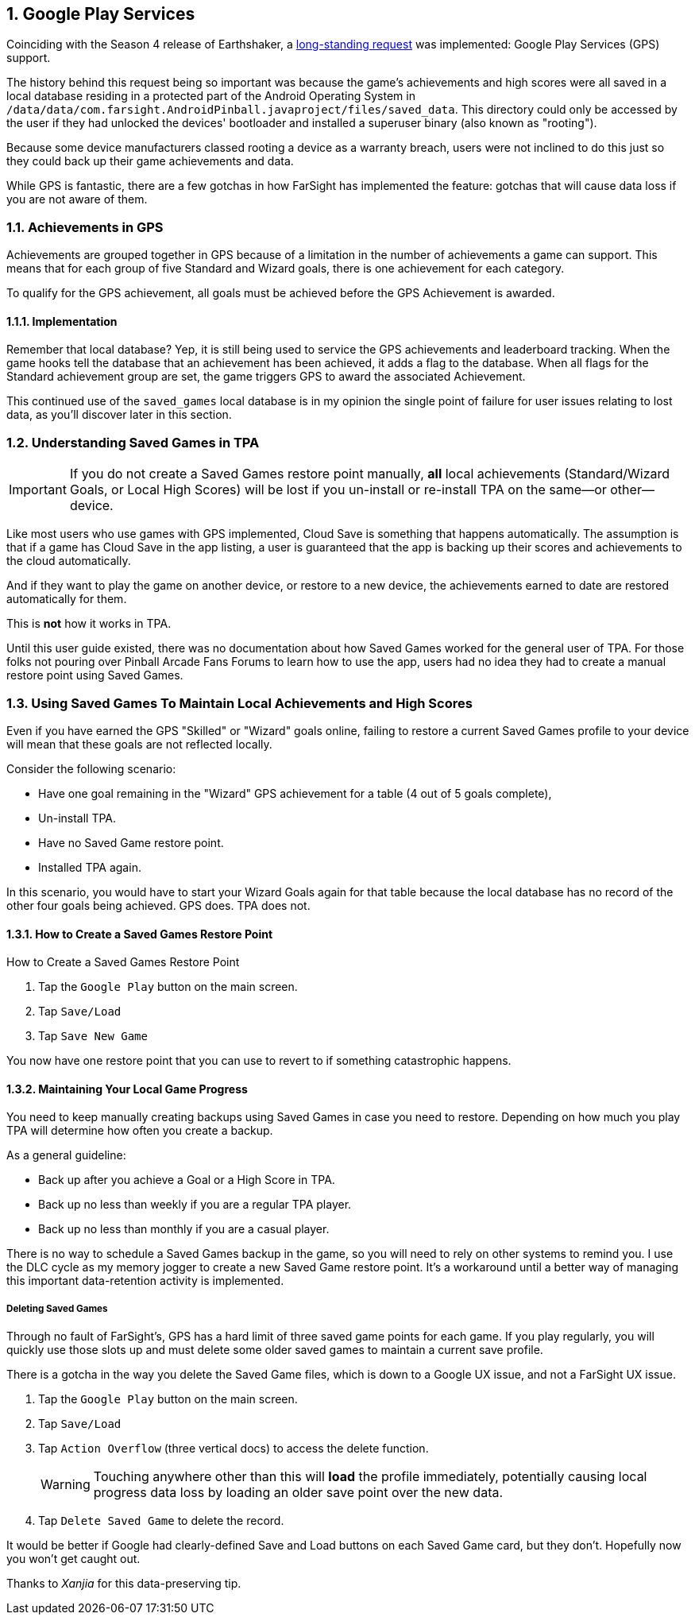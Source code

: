 :numbered:
[[Google_Play_Services]]
== Google Play Services
Coinciding with the Season 4 release of Earthshaker, a http://pinballarcadefans.com/showthread.php/7293-Implement-Google-Play-Games-Cloud-Save?highlight=google+play+games[long-standing request] was implemented: Google Play Services (GPS) support.

The history behind this request being so important was because the game's achievements and high scores were all saved in a local database residing in a protected part of the Android Operating System in `/data/data/com.farsight.AndroidPinball.javaproject/files/saved_data`. This directory could only be accessed by the user if they had unlocked the devices' bootloader and installed a superuser binary (also known as "rooting").

Because some device manufacturers classed rooting a device as a warranty breach, users were not inclined to do this just so they could back up their game achievements and data.

While GPS is fantastic, there are a few gotchas in how FarSight has implemented the feature: gotchas that will cause data loss if you are not aware of them.

=== Achievements in GPS
Achievements are grouped together in GPS because of a limitation in the number of achievements a game can support. This means that for each group of five Standard and Wizard goals, there is one achievement for each category.

To qualify for the GPS achievement, all goals must be achieved before the GPS Achievement is awarded.

==== Implementation
Remember that local database? Yep, it is still being used to service the GPS achievements and leaderboard tracking. When the game hooks tell the database that an achievement has been achieved, it adds a flag to the database. When all flags for the Standard achievement group are set, the game triggers GPS to award the associated Achievement.

This continued use of the `saved_games` local database is in my opinion the single point of failure for user issues relating to lost data, as you'll discover later in this section.

=== Understanding Saved Games in TPA
IMPORTANT: If you do not create a Saved Games restore point manually, *all* local achievements (Standard/Wizard Goals, or Local High Scores) will be lost  if you un-install or re-install TPA on the same--or other--device.

Like most users who use games with GPS implemented, Cloud Save is something that happens automatically. The assumption is that if a game has Cloud Save in the app listing, a user is guaranteed that the app is backing up their scores and achievements to the cloud automatically.

And if they want to play the game on another device, or restore to a new device, the achievements earned to date are restored automatically for them.

This is *not* how it works in TPA.

Until this user guide existed, there was no documentation about how Saved Games worked for the general user of TPA. For those folks not pouring over Pinball Arcade Fans Forums to learn how to use the app, users had no idea they had to create a manual restore point using Saved Games.

=== Using Saved Games To Maintain Local Achievements and High Scores

Even if you have earned the GPS "Skilled" or "Wizard" goals online, failing to restore a current Saved Games profile to your device will mean that these goals are not reflected locally.

Consider the following scenario:

* Have one goal remaining in the "Wizard" GPS achievement for a table (4 out of 5 goals complete),
* Un-install TPA.
* Have no Saved Game restore point.
* Installed TPA again.

In this scenario, you would have to start your Wizard Goals again for that table because the local database has no record of the other four goals being achieved. GPS does. TPA does not.

==== How to Create a Saved Games Restore Point

.How to Create a Saved Games Restore Point

. Tap the `Google Play` button on the main screen.
. Tap `Save/Load`
. Tap `Save New Game`

You now have one restore point that you can use to revert to if something catastrophic happens.

==== Maintaining Your Local Game Progress
You need to keep manually creating backups using Saved Games in case you need to restore. Depending on how much you play TPA will determine how often you create a backup.

As a general guideline:

* Back up after you achieve a Goal or a High Score in TPA.
* Back up no less than weekly if you are a regular TPA player.
* Back up no less than monthly if you are a casual player.

There is no way to schedule a Saved Games backup in the game, so you will need to rely on other systems to remind you. I use the DLC cycle as my memory jogger to create a new Saved Game restore point. It's a workaround until a better way of managing this important data-retention activity is implemented.

===== Deleting Saved Games 

Through no fault of FarSight's, GPS has a hard limit of three saved game points for each game. If you play regularly, you will quickly use those slots up and must delete some older saved games to maintain a current save profile.

There is a gotcha in the way you delete the Saved Game files, which is down to a Google UX issue, and not a FarSight UX issue.

. Tap the `Google Play` button on the main screen.
. Tap `Save/Load`
. Tap `Action Overflow` (three vertical docs) to access the delete function. +
+
WARNING: Touching anywhere other than this will *load* the profile immediately, potentially causing local progress data loss by loading an older save point over the new data.
+
. Tap `Delete Saved Game` to delete the record.

It would be better if Google had clearly-defined Save and Load buttons on each Saved Game card, but they don't. Hopefully now you won't get caught out. 

Thanks to _Xanjia_ for this data-preserving tip.
